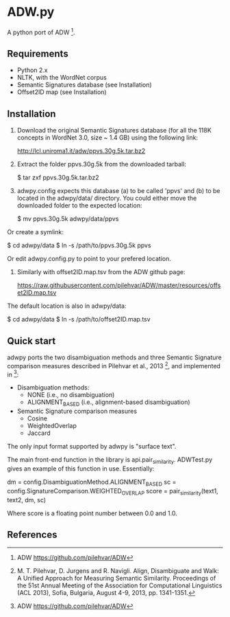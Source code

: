 * ADW.py

A python port of ADW [1].

** Requirements

- Python 2.x
- NLTK, with the WordNet corpus
- Semantic Signatures database (see Installation)
- Offset2ID map (see Installation)

** Installation

1.  Download the original Semantic Signatures database (for all the 118K concepts in WordNet 3.0, size ~ 1.4 GB) using the following link:

  http://lcl.uniroma1.it/adw/ppvs.30g.5k.tar.bz2

2.  Extract the folder ppvs.30g.5k from the downloaded tarball:

  $ tar zxf ppvs.30g.5k.tar.bz2

3.  adwpy.config expects this database (a) to be called 'ppvs' and (b) to be located in the adwpy/data/ directory.  You could either move the downloaded folder to the expected location:

  $ mv ppvs.30g.5k adwpy/data/ppvs

Or create a symlink:

  $ cd adwpy/data
  $ ln -s /path/to/ppvs.30g.5k ppvs

Or edit adwpy.config.py to point to your prefered location.

4.  Similarly with offset2ID.map.tsv from the ADW github page:

  https://raw.githubusercontent.com/pilehvar/ADW/master/resources/offset2ID.map.tsv

The default location is also in adwpy/data:

  $ cd adwpy/data
  $ ln -s /path/to/offset2ID.map.tsv

** Quick start

adwpy ports the two disambiguation methods and three Semantic Signature comparison measures described in Pilehvar et al., 2013 [2], and implemented in [1]:

- Disambiguation methods:
  - NONE (i.e., no disambiguation)
  - ALIGNMENT_BASED (i.e., alignment-based disambiguation)

- Semantic Signature comparison measures
  - Cosine
  - WeightedOverlap
  - Jaccard

The only input format supported by adwpy is "surface text".

The main front-end function in the library is api.pair_similarity.  ADWTest.py gives an example of this function in use.  Essentially:

  dm = config.DisambiguationMethod.ALIGNMENT_BASED
  sc = config.SignatureComparison.WEIGHTED_OVERLAP
  score = pair_similarity(text1, text2, dm, sc)

Where score is a floating point number between 0.0 and 1.0.

** References

[1] ADW https://github.com/pilehvar/ADW

[2] M. T. Pilehvar, D. Jurgens and R. Navigli. Align, Disambiguate and Walk: A Unified Approach for Measuring Semantic Similarity. Proceedings of the 51st Annual Meeting of the Association for Computational Linguistics (ACL 2013), Sofia, Bulgaria, August 4-9, 2013, pp. 1341-1351.

